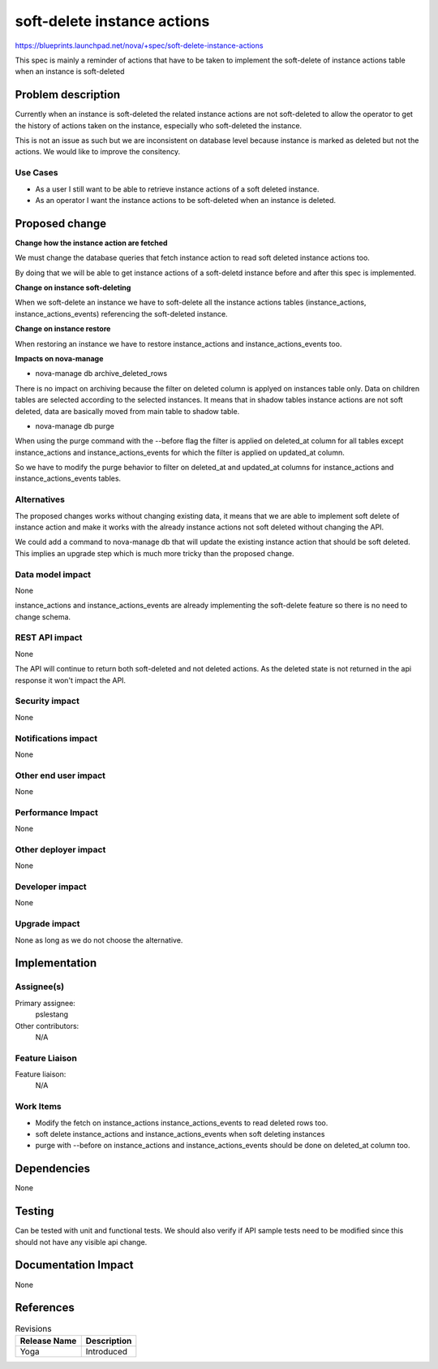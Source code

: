 ..
 This work is licensed under a Creative Commons Attribution 3.0 Unported
 License.

 http://creativecommons.org/licenses/by/3.0/legalcode

============================
soft-delete instance actions
============================

https://blueprints.launchpad.net/nova/+spec/soft-delete-instance-actions

This spec is mainly a reminder of actions that have to be taken to implement
the soft-delete of instance actions table when an instance is soft-deleted

Problem description
===================

Currently when an instance is soft-deleted the related instance actions are not
soft-deleted to allow the operator to get the history of actions taken on the
instance, especially who soft-deleted the instance.

This is not an issue as such but we are inconsistent on database level because
instance is marked as deleted but not the actions. We would like to improve
the consitency.

Use Cases
---------

* As a user I still want to be able to retrieve instance actions of a soft
  deleted instance.

* As an operator I want the instance actions to be soft-deleted when an
  instance is deleted.

Proposed change
===============

**Change how the instance action are fetched**

We must change the database queries that fetch instance action to read soft
deleted instance actions too.

By doing that we will be able to get instance actions of a soft-deletd instance
before and after this spec is implemented.

**Change on instance soft-deleting**

When we soft-delete an instance we have to soft-delete all the instance actions
tables (instance_actions, instance_actions_events) referencing the soft-deleted
instance.

**Change on instance restore**

When restoring an instance we have to restore instance_actions and
instance_actions_events too.


**Impacts on nova-manage**

* nova-manage db archive_deleted_rows

There is no impact on archiving because the filter on deleted column is applyed
on instances table only. Data on children tables are selected according to the
selected instances.
It means that in shadow tables instance actions are not soft deleted, data are
basically moved from main table to shadow table.

* nova-manage db purge

When using the purge command with the --before flag the filter is applied on
deleted_at column for all tables except instance_actions and
instance_actions_events for which the filter is applied on updated_at column.

So we have to modify the purge behavior to filter on deleted_at and updated_at
columns for instance_actions and instance_actions_events tables.

Alternatives
------------

The proposed changes works without changing existing data, it means that we are
able to implement soft delete of instance action and make it works with the
already instance actions not soft deleted without changing the API.

We could add a command to nova-manage db that will update the existing instance
action that should be soft deleted. This implies an upgrade step which is much
more tricky than the proposed change.


Data model impact
-----------------

None

instance_actions and instance_actions_events are already implementing the
soft-delete feature so there is no need to change schema.

REST API impact
---------------

None

The API will continue to return both soft-deleted and not deleted actions.
As the deleted state is not returned in the api response it won't impact the
API.

Security impact
---------------

None

Notifications impact
--------------------

None

Other end user impact
---------------------

None

Performance Impact
------------------

None

Other deployer impact
---------------------

None

Developer impact
----------------

None

Upgrade impact
--------------

None as long as we do not choose the alternative.

Implementation
==============

Assignee(s)
-----------

Primary assignee:
    pslestang

Other contributors:
    N/A

Feature Liaison
---------------

Feature liaison:
    N/A

Work Items
----------

* Modify the fetch on instance_actions instance_actions_events to read deleted
  rows too.

* soft delete instance_actions and instance_actions_events when soft deleting
  instances

* purge with --before on instance_actions and instance_actions_events should be
  done on deleted_at column too.

Dependencies
============

None

Testing
=======

Can be tested with unit and functional tests.
We should also verify if API sample tests need to be modified since this should
not have any visible api change.


Documentation Impact
====================

None

References
==========

.. list-table:: Revisions
   :header-rows: 1

   * - Release Name
     - Description
   * - Yoga
     - Introduced
